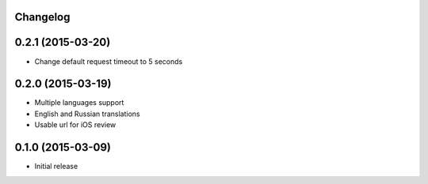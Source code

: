 Changelog
---------

0.2.1 (2015-03-20)
------------------
* Change default request timeout to 5 seconds

0.2.0 (2015-03-19)
------------------

* Multiple languages support
* English and Russian translations
* Usable url for iOS review


0.1.0 (2015-03-09)
------------------

* Initial release
